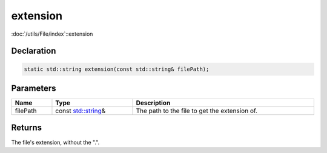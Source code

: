 extension
=========

:doc:`/utils/File/index`::extension

Declaration
-----------

.. code-block:: cpp

	static std::string extension(const std::string& filePath);

Parameters
----------

.. list-table::
	:width: 100%
	:header-rows: 1
	:class: code-table

	* - Name
	  - Type
	  - Description
	* - filePath
	  - const `std::string <https://en.cppreference.com/w/cpp/string/basic_string>`_\&
	  - The path to the file to get the extension of.

Returns
-------

The file's extension, without the ".".